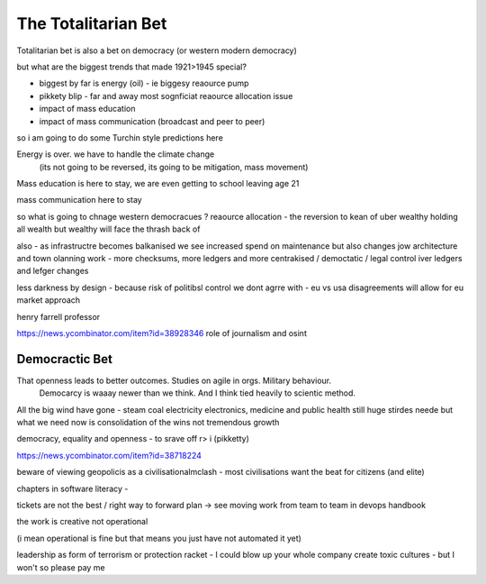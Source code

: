 ====================
The Totalitarian Bet
====================


Totalitarian bet is also a bet 
on democracy (or western modern democracy)

but what are the biggest trends that made 1921>1945 special?

* biggest by far is energy (oil) - ie biggesy reaource pump
* pikkety blip - far and away most sognficiat reaource allocation issue
* impact of mass education 
* impact of mass communication (broadcast and peer to peer)

so i am going to do some Turchin style predictions here 

Energy is over. we have to handle the climate change
 (its not going to be reversed, its going to be mitigation, mass movement)

Mass education is here to stay, we are even getting to school
leaving age 21

mass communication here to stay

so what is going to chnage western democracues ?
reaource allocation - the reversion to kean of uber wealthy holding all wealth
but wealthy will face the thrash back of 


also - as infrastructre becomes balkanised
we see increased spend on maintenance but also changes jow 
architecture and town olanning work - more checksums, more ledgers and more centrakised / democtatic / legal control iver ledgers and lefger changes

less darkness by design - because risk of politibsl control we dont agrre with - eu vs usa disagreements will allow for eu market approach 

henry farrell professor


https://news.ycombinator.com/item?id=38928346
role of journalism and osint 

Democractic Bet
---------------

That openness leads to better outcomes. Studies on agile in orgs. Military behaviour.
                           Democarcy is waaay newer than we think. And I think tied heavily to scientic method.

All the big wind have gone 
- steam coal electricity electronics, medicine and public health
still huge stirdes neede but what we need now is consolidation of the wins not tremendous growth

democracy, equality and openness - to srave off r> i
(pikketty) 

https://news.ycombinator.com/item?id=38718224


beware of viewing geopolicis as a civilisationalmclash - most civilisations want the beat for citizens (and elite)

chapters in software literacy 
- 

tickets are not the best / right way to forward plan -> see moving work from team to team in devops handbook

the work is creative not operational

(i mean operational is fine but that means  you just have not automated it yet) 

leadership as form of terrorism or protection racket - I could blow up your whole company create toxic cultures - but I won't so please pay me 

